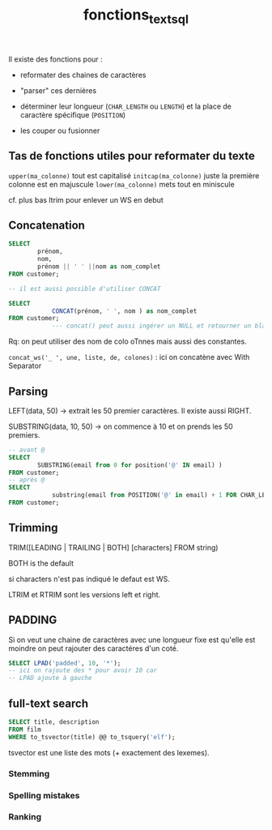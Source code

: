 :PROPERTIES:
:ID:       5e71f432-f392-4a83-8636-eacf55ceee43
:END:
#+title: fonctions_text_sql

Il existe des fonctions pour :

- reformater des chaines de caractères

- "parser" ces dernières

- déterminer leur longueur (~CHAR_LENGTH~ ou ~LENGTH~) et la place de caractère spécifique (~POSITION~)

- les couper ou fusionner

** Tas de fonctions utiles pour reformater du texte

~upper(ma_colonne)~ tout est capitalisé
~initcap(ma_colonne)~ juste la première colonne est en majuscule
~lower(ma_colonne)~ mets tout en miniscule

cf. plus bas ltrim pour enlever un WS en debut

** Concatenation

#+begin_src sql
SELECT
        prénom,
        nom,
        prénom || ' ' ||nom as nom_complet
FROM customer;

-- il est aussi possible d'utiliser CONCAT

SELECT
            CONCAT(prénom, ' ', nom ) as nom_complet
FROM customer;
            --- concat() peut aussi ingérer un NULL et retourner un blanc alors que || renvera NULL
#+end_src


Rq: on peut utiliser des nom de colo oTnnes mais aussi des constantes.


~concat_ws('_ ', une, liste, de, colones)~ : ici on concatène avec With Separator

** Parsing

LEFT(data, 50) -> extrait les 50 premier caractères. Il existe aussi RIGHT.

SUBSTRING(data, 10, 50) -> on commence à 10 et on prends les 50 premiers.

#+begin_src sql
-- avant @
SELECT
        SUBSTRING(email from 0 for position('@' IN email) )
FROM customer;
-- après @
SELECT
            substring(email from POSITION('@' in email) + 1 FOR CHAR_LENGTH(email))
FROM customer;
#+end_src

** Trimming

TRIM([LEADING | TRAILING | BOTH] [characters] FROM string)

BOTH is the default

si characters n'est pas indiqué le defaut est WS.

LTRIM et RTRIM sont les versions left et right.

** PADDING

Si on veut une chaine de caractères avec une longueur fixe est qu'elle est moindre on peut rajouter des caractéres d'un coté.

#+begin_src sql
SELECT LPAD('padded', 10, '*');
-- ici on rajoute des * pour avoir 10 car
-- LPAD ajoute à gauche
#+end_src

** full-text search

#+begin_src sqlite
SELECT title, description
FROM film
WHERE to_tsvector(title) @@ to_tsquery('elf');
#+end_src

tsvector est une liste des mots (+ exactement des lexemes).

*** Stemming

*** Spelling mistakes

*** Ranking
